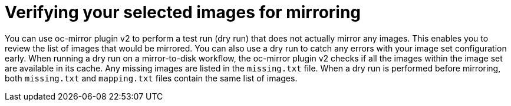 // Module included in the following assemblies:
//
// * installing/disconnected_install/installing-mirroring-disconnected-v2.adoc

:_mod-docs-content-type: CONCEPT
[id="oc-mirror-v2-about-dry-run_{context}"]
= Verifying your selected images for mirroring

You can use oc-mirror plugin v2 to perform a test run (dry run) that does not actually mirror any images. This enables you to review the list of images that would be mirrored. You can also use a dry run to catch any errors with your image set configuration early. When running a dry run on a mirror-to-disk workflow, the oc-mirror plugin v2 checks if all the images within the image set are available in its cache. Any missing images are listed in the `missing.txt` file. When a dry run is performed before mirroring, both `missing.txt` and `mapping.txt` files contain the same list of images.
